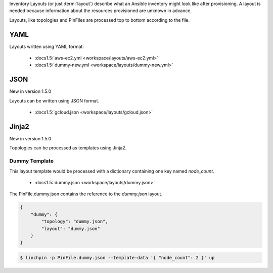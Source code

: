 Inventory Layouts (or just :term:`layout`) describe what an Ansible
inventory might look like after provisioning. A layout is needed
because information about the resources provisioned are unknown in advance.

Layouts, like topologies and PinFiles are processed top to bottom according
to the file.

YAML
````
Layouts written using YAML format:

  * :docs1.5:`aws-ec2.yml <workspace/layouts/aws-ec2.yml>`
  * :docs1.5:`dummy-new.yml <workspace/layouts/dummy-new.yml>`

JSON
````

New in version 1.5.0

Layouts can be written using JSON format.

  * :docs1.5:`gcloud.json <workspace/layouts/gcloud.json>`

Jinja2
``````

New in version 1.5.0

Topologies can be processed as templates using Jinja2.

Dummy Template
~~~~~~~~~~~~~~

This layout template would be processed with a dictionary containing one
key named `node_count`.

  * :docs1.5:`dummy.json <workspace/layouts/dummy.json>`

The PinFile.dummy.json contains the reference to the `dummy.json` layout.

.. code-block:: yaml

    {
        "dummy": {
            "topology": "dummy.json",
            "layout": "dummy.json"
        }
    }

.. seealso:: :docs1.5:`PinFile.dummy.json <workspace/PinFile.dummy.json>`

.. code-block:: bash

    $ linchpin -p PinFile.dummy.json --template-data '{ "node_count": 2 }' up


